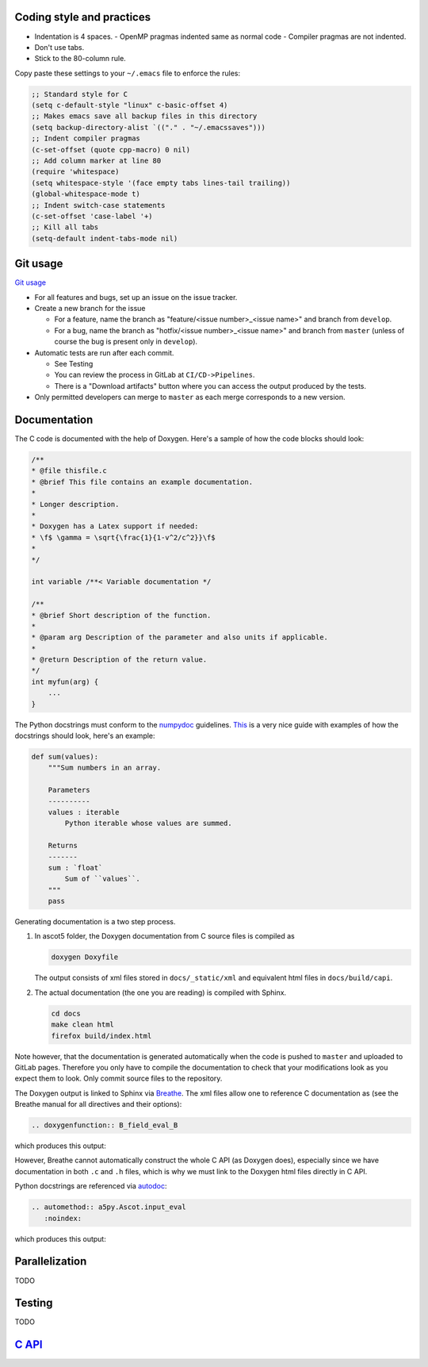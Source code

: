 ==========================
Coding style and practices
==========================

- Indentation is 4 spaces.
  - OpenMP pragmas indented same as normal code
  - Compiler pragmas are not indented.
- Don't use tabs.
- Stick to the 80-column rule.

Copy paste these settings to your ``~/.emacs`` file to enforce the rules:

.. code-block::

   ;; Standard style for C
   (setq c-default-style "linux" c-basic-offset 4)
   ;; Makes emacs save all backup files in this directory
   (setq backup-directory-alist `(("." . "~/.emacssaves")))
   ;; Indent compiler pragmas
   (c-set-offset (quote cpp-macro) 0 nil)
   ;; Add column marker at line 80
   (require 'whitespace)
   (setq whitespace-style '(face empty tabs lines-tail trailing))
   (global-whitespace-mode t)
   ;; Indent switch-case statements
   (c-set-offset 'case-label '+)
   ;; Kill all tabs
   (setq-default indent-tabs-mode nil)

=========
Git usage
=========

`Git usage <https://about.gitlab.com/images/press/git-cheat-sheet.pdf>`_

- For all features and bugs, set up an issue on the issue tracker.
- Create a new branch for the issue

  - For a feature, name the branch as "feature/<issue number>_<issue name>" and branch from ``develop``.
  - For a bug, name the branch as "hotfix/<issue number>_<issue name>" and branch from ``master`` (unless of course the bug is present only in ``develop``).

- Automatic tests are run after each commit.

  - See Testing
  - You can review the process in GitLab at ``CI/CD->Pipelines``.
  - There is a "Download artifacts" button where you can access the output produced by the tests.

- Only permitted developers can merge to ``master`` as each merge corresponds to a new version.

=============
Documentation
=============

The C code is documented with the help of Doxygen.
Here's a sample of how the code blocks should look:

.. code-block:: C

   /**
   * @file thisfile.c
   * @brief This file contains an example documentation.
   *
   * Longer description.
   *
   * Doxygen has a Latex support if needed:
   * \f$ \gamma = \sqrt{\frac{1}{1-v^2/c^2}}\f$
   *
   */

   int variable /**< Variable documentation */

   /**
   * @brief Short description of the function.
   *
   * @param arg Description of the parameter and also units if applicable.
   *
   * @return Description of the return value.
   */
   int myfun(arg) {
       ...
   }

The Python docstrings must conform to the `numpydoc <https://numpydoc.readthedocs.io/en/latest/format.html>`_ guidelines.
`This <https://developer.lsst.io/python/numpydoc.html>`_ is a very nice guide with examples of how the docstrings should look, here's an example:

.. code-block:: python

   def sum(values):
       """Sum numbers in an array.

       Parameters
       ----------
       values : iterable
           Python iterable whose values are summed.

       Returns
       -------
       sum : `float`
           Sum of ``values``.
       """
       pass

Generating documentation is a two step process.

1. In ascot5 folder, the Doxygen documentation from C source files is compiled as

   .. code-block:: bash

      doxygen Doxyfile

   The output consists of xml files stored in ``docs/_static/xml`` and equivalent html files in ``docs/build/capi``.

2. The actual documentation (the one you are reading) is compiled with Sphinx.

   .. code-block:: bash

      cd docs
      make clean html
      firefox build/index.html

Note however, that the documentation is generated automatically when the code is pushed to ``master`` and uploaded to GitLab pages.
Therefore you only have to compile the documentation to check that your modifications look as you expect them to look.
Only commit source files to the repository.

The Doxygen output is linked to Sphinx via `Breathe <https://breathe.readthedocs.io/en/latest/>`_.
The xml files allow one to reference C documentation as (see the Breathe manual for all directives and their options):

.. code-block:: rst

   .. doxygenfunction:: B_field_eval_B

which produces this output:

.. doxygenfunction:: B_field_eval_B

However, Breathe cannot automatically construct the whole C API (as Doxygen does), especially since we have documentation in both ``.c`` and ``.h`` files, which is why we must link to the Doxygen html files directly in C API.

Python docstrings are referenced via `autodoc <https://www.sphinx-doc.org/en/master/usage/extensions/autodoc.html>`_:

.. code-block:: rst

   .. automethod:: a5py.Ascot.input_eval
      :noindex:

which produces this output:

.. automethod:: a5py.Ascot.input_eval
   :noindex:

===============
Parallelization
===============

TODO

=======
Testing
=======

TODO


==================================
`C API <_static/html/index.html>`_
==================================
